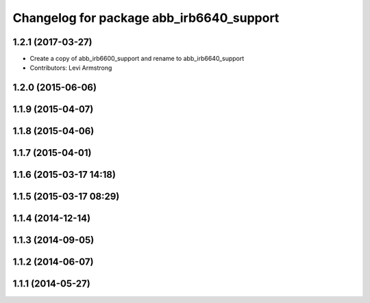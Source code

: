 ^^^^^^^^^^^^^^^^^^^^^^^^^^^^^^^^^^^^^^^^^
Changelog for package abb_irb6640_support
^^^^^^^^^^^^^^^^^^^^^^^^^^^^^^^^^^^^^^^^^

1.2.1 (2017-03-27)
------------------
* Create a copy of abb_irb6600_support and rename to abb_irb6640_support
* Contributors: Levi Armstrong

1.2.0 (2015-06-06)
------------------

1.1.9 (2015-04-07)
------------------

1.1.8 (2015-04-06)
------------------

1.1.7 (2015-04-01)
------------------

1.1.6 (2015-03-17 14:18)
------------------------

1.1.5 (2015-03-17 08:29)
------------------------

1.1.4 (2014-12-14)
------------------

1.1.3 (2014-09-05)
------------------

1.1.2 (2014-06-07)
------------------

1.1.1 (2014-05-27)
------------------
